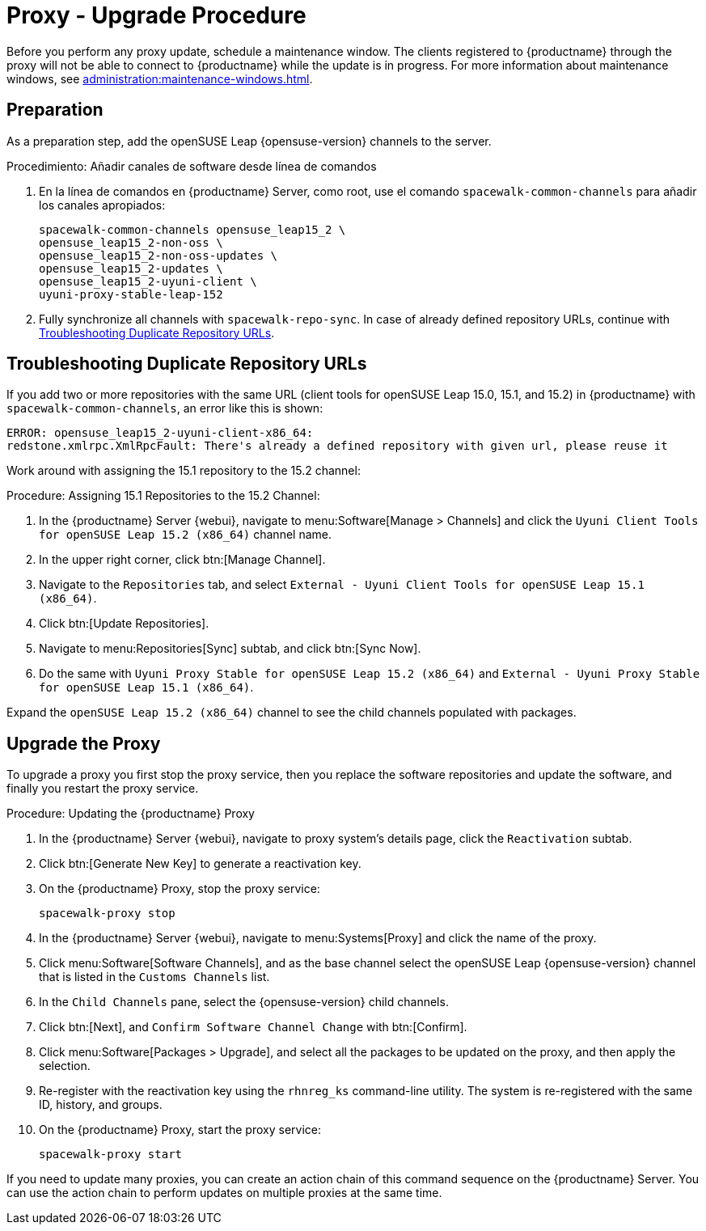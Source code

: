 [[proxy-uyuni-upgrade]]
= Proxy - Upgrade Procedure

Before you perform any proxy update, schedule a maintenance window. The clients registered to {productname} through the proxy will not be able to connect to {productname} while the update is in progress. For more information about maintenance windows, see xref:administration:maintenance-windows.adoc[].



== Preparation

As a preparation step, add the openSUSE Leap {opensuse-version} channels to the server.

.Procedimiento: Añadir canales de software desde línea de comandos
. En la línea de comandos en {productname} Server, como root, use el comando [command]``spacewalk-common-channels`` para añadir los canales apropiados:
+
----
spacewalk-common-channels opensuse_leap15_2 \
opensuse_leap15_2-non-oss \
opensuse_leap15_2-non-oss-updates \
opensuse_leap15_2-updates \
opensuse_leap15_2-uyuni-client \
uyuni-proxy-stable-leap-152
----
. Fully synchronize all channels with [command]``spacewalk-repo-sync``. In case of already defined repository URLs, continue with <<uyuni-202007-channeldupes>>.



[[uyuni-202007-channeldupes]]
== Troubleshooting Duplicate Repository URLs


If you add two or more repositories with the same URL (client tools for openSUSE Leap 15.0, 15.1, and 15.2) in {productname} with [command]``spacewalk-common-channels``, an error like this is shown:

----
ERROR: opensuse_leap15_2-uyuni-client-x86_64:
redstone.xmlrpc.XmlRpcFault: There's already a defined repository with given url, please reuse it
----

Work around with assigning the 15.1 repository to the 15.2 channel:

.Procedure: Assigning 15.1 Repositories to the 15.2 Channel:

. In the {productname} Server {webui}, navigate to menu:Software[Manage > Channels] and click the [systemitem]`` Uyuni Client Tools for openSUSE Leap 15.2 (x86_64)`` channel name.

. In the upper right corner, click btn:[Manage Channel].

. Navigate to the [guimenu]``Repositories`` tab, and select [systemitem]``External - Uyuni Client Tools for openSUSE Leap 15.1 (x86_64)``.

. Click btn:[Update Repositories].

. Navigate to menu:Repositories[Sync] subtab, and click btn:[Sync Now].

. Do the same with [systemitem]``Uyuni Proxy Stable for openSUSE Leap 15.2 (x86_64)`` and [systemitem]``External - Uyuni Proxy Stable for openSUSE Leap 15.1 (x86_64)``.

Expand the [systemitem]``openSUSE Leap 15.2 (x86_64)`` channel to see the child channels populated with packages.



== Upgrade the Proxy

To upgrade a proxy you first stop the proxy service, then you replace the software repositories and update the software, and finally you restart the proxy service.



.Procedure: Updating the {productname} Proxy

. In the {productname} Server {webui}, navigate to proxy system's details page, click the [guimenu]``Reactivation`` subtab.

. Click btn:[Generate New Key] to generate a reactivation key.
+

. On the {productname} Proxy, stop the proxy service:
+
----
spacewalk-proxy stop
----

. In the {productname} Server {webui}, navigate to menu:Systems[Proxy] and click the name of the proxy.
. Click menu:Software[Software Channels], and as the base channel select the openSUSE Leap {opensuse-version} channel that is listed in the [systemitem]``Customs Channels`` list.
. In the [guimenu]``Child Channels`` pane, select the {opensuse-version} child channels.
. Click btn:[Next], and [guimenu]``Confirm Software Channel Change`` with btn:[Confirm].
. Click menu:Software[Packages > Upgrade], and select all the packages to be updated on the proxy, and then apply the selection.
. Re-register with the reactivation key using the [command]``rhnreg_ks`` command-line utility. The system is re-registered with the same ID, history, and groups.
+
. On the {productname} Proxy, start the proxy service:
+
----
spacewalk-proxy start
----

If you need to update many proxies, you can create an action chain of this command sequence on the {productname} Server. You can use the action chain to perform updates on multiple proxies at the same time.
